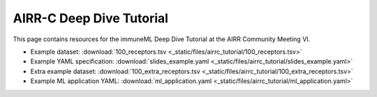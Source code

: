 AIRR-C Deep Dive Tutorial
=========================

This page contains resources for the immuneML Deep Dive Tutorial at the AIRR Community Meeting VI.

- Example dataset: :download:`100_receptors.tsv <_static/files/airrc_tutorial/100_receptors.tsv>`
- Example YAML specification: :download:`slides_example.yaml <_static/files/airrc_tutorial/slides_example.yaml>`
- Extra example dataset: :download:`100_extra_receptors.tsv <_static/files/airrc_tutorial/100_extra_receptors.tsv>`
- Example ML application YAML: :download:`ml_application.yaml <_static/files/airrc_tutorial/ml_application.yaml>`
